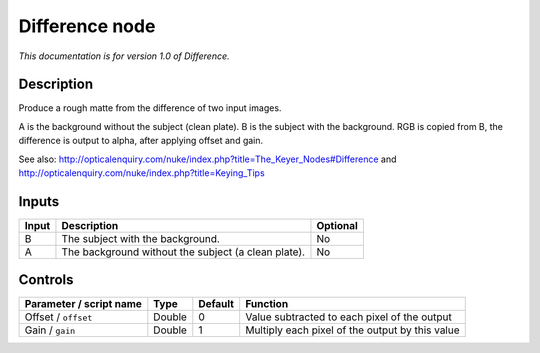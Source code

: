.. _net.sf.openfx.DifferencePlugin:

Difference node
===============

|pluginIcon| 

*This documentation is for version 1.0 of Difference.*

Description
-----------

Produce a rough matte from the difference of two input images.

A is the background without the subject (clean plate). B is the subject with the background. RGB is copied from B, the difference is output to alpha, after applying offset and gain.

See also: http://opticalenquiry.com/nuke/index.php?title=The\_Keyer\_Nodes#Difference and http://opticalenquiry.com/nuke/index.php?title=Keying\_Tips

Inputs
------

+---------+-------------------------------------------------------+------------+
| Input   | Description                                           | Optional   |
+=========+=======================================================+============+
| B       | The subject with the background.                      | No         |
+---------+-------------------------------------------------------+------------+
| A       | The background without the subject (a clean plate).   | No         |
+---------+-------------------------------------------------------+------------+

Controls
--------

.. tabularcolumns:: |>{\raggedright}p{0.2\columnwidth}|>{\raggedright}p{0.06\columnwidth}|>{\raggedright}p{0.07\columnwidth}|p{0.63\columnwidth}|

.. cssclass:: longtable

+---------------------------+----------+-----------+---------------------------------------------------+
| Parameter / script name   | Type     | Default   | Function                                          |
+===========================+==========+===========+===================================================+
| Offset / ``offset``       | Double   | 0         | Value subtracted to each pixel of the output      |
+---------------------------+----------+-----------+---------------------------------------------------+
| Gain / ``gain``           | Double   | 1         | Multiply each pixel of the output by this value   |
+---------------------------+----------+-----------+---------------------------------------------------+

.. |pluginIcon| image:: net.sf.openfx.DifferencePlugin.png
   :width: 10.0%
